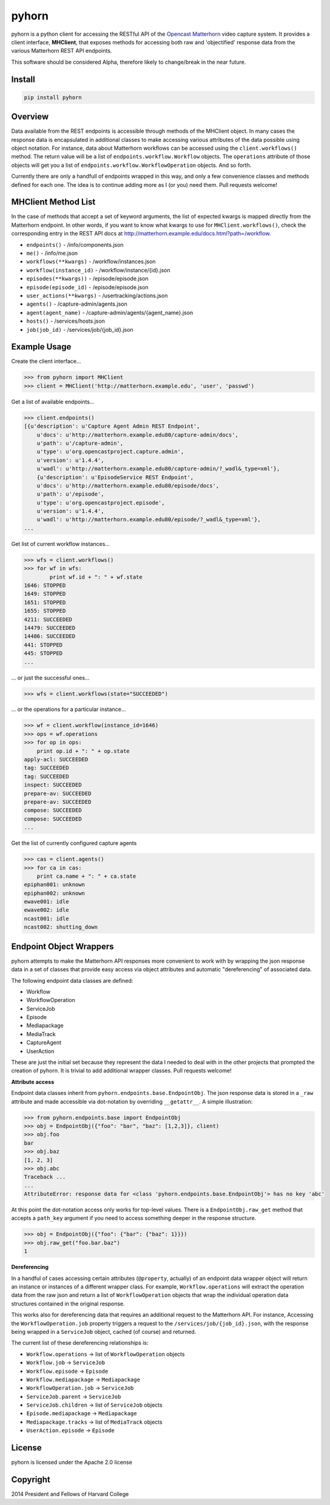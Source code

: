 ======
pyhorn
======

pyhorn is a python client for accessing the RESTful API of the
`Opencast Matterhorn <http://opencast.org/matterhorn/>`_
video capture system. It provides a client interface, **MHClient**, that exposes methods
for accessing both raw and 'objectified' response data from the various Matterhorn
REST API endpoints.

This software should be considered Alpha, therefore likely to change/break in the
near future.

Install
-------
.. code-block:: bash

    pip install pyhorn

Overview
--------
Data available from the REST endpoints is accessible through methods of the MHClient
object. In many cases the response data is encapsulated in additional classes to make
accessing various attributes of the data possible using object notation. For instance,
data about Matterhorn workflows can be accessed using the ``client.workflows()``
method. The return value will be a list of ``endpoints.workflow.Workflow`` objects.
The ``operations`` attribute of those objects will get you a list of
``endpoints.workflow.WorkflowOperation`` objects. And so forth.

Currently there are only a handfull of endpoints wrapped in this way, and only a
few convenience classes and methods defined for each one. The idea is to continue
adding more as I (or you) need them. Pull requests welcome!

MHClient Method List
--------------------
In the case of methods that accept a set of keyword arguments, the list of expected
kwargs is mapped directly from the Matterhorn endpoint. In other words, if you
want to know what kwargs to use for ``MHClient.workflows()``, check the corresponding
entry in the REST API docs at http://matterhorn.example.edu/docs.html?path=/workflow.

* ``endpoints()`` - /info/components.json
* ``me()`` - /info/me.json
* ``workflows(**kwargs)`` - /workflow/instances.json
* ``workflow(instance_id)`` - /workflow/instance/{id}.json
* ``episodes(**kwargs))`` - /episode/episode.json
* ``episode(episode_id)`` - /episode/episode.json
* ``user_actions(**kwargs)`` - /usertracking/actions.json
* ``agents()`` - /capture-admin/agents.json
* ``agent(agent_name)`` - /capture-admin/agents/{agent_name}.json
* ``hosts()`` - /services/hosts.json
* ``job(job_id)`` - /services/job/{job_id}.json

Example Usage
-------------
Create the client interface...

.. code-block:: python

    >>> from pyhorn import MHClient
    >>> client = MHClient('http://matterhorn.example.edu', 'user', 'passwd')

Get a list of available endpoints...

.. code-block:: python

    >>> client.endpoints()
    [{u'description': u'Capture Agent Admin REST Endpoint',
        u'docs': u'http://matterhorn.example.edu80/capture-admin/docs',
        u'path': u'/capture-admin',
        u'type': u'org.opencastproject.capture.admin',
        u'version': u'1.4.4',
        u'wadl': u'http://matterhorn.example.edu80/capture-admin/?_wadl&_type=xml'},
        {u'description': u'EpisodeService REST Endpoint',
        u'docs': u'http://matterhorn.example.edu80/episode/docs',
        u'path': u'/episode',
        u'type': u'org.opencastproject.episode',
        u'version': u'1.4.4',
        u'wadl': u'http://matterhorn.example.edu80/episode/?_wadl&_type=xml'},
    ...
        
Get list of current workflow instances...

.. code-block:: python

    >>> wfs = client.workflows()
    >>> for wf in wfs:
            print wf.id + ": " + wf.state
    1646: STOPPED
    1649: STOPPED
    1651: STOPPED
    1655: STOPPED
    4211: SUCCEEDED
    14479: SUCCEEDED
    14486: SUCCEEDED
    441: STOPPED
    445: STOPPED
    ...

... or just the successful ones...

.. code-block:: python

    >>> wfs = client.workflows(state="SUCCEEDED")

... or the operations for a particular instance...

.. code-block:: python

    >>> wf = client.workflow(instance_id=1646)
    >>> ops = wf.operations
    >>> for op in ops:
        print op.id + ": " + op.state
    apply-acl: SUCCEEDED
    tag: SUCCEEDED
    tag: SUCCEEDED
    inspect: SUCCEEDED
    prepare-av: SUCCEEDED
    prepare-av: SUCCEEDED
    compose: SUCCEEDED
    compose: SUCCEEDED
    ...

Get the list of currently configured capture agents

.. code-block:: python

    >>> cas = client.agents()
    >>> for ca in cas:
        print ca.name + ": " + ca.state
    epiphan001: unknown
    epiphan002: unknown
    ewave001: idle
    ewave002: idle
    ncast001: idle
    ncast002: shutting_down

Endpoint Object Wrappers
------------------------

pyhorn attempts to make the Matterhorn API responses more convenient to work with
by wrapping the json response data in a set of classes that provide easy access
via object attributes and automatic "dereferencing" of associated data.

The following endpoint data classes are defined:

* Workflow
* WorkflowOperation
* ServiceJob
* Episode
* Mediapackage
* MediaTrack
* CaptureAgent
* UserAction

These are just the initial set because they represent the data I needed to deal
with in the other projects that prompted the creation of pyhorn. It is trivial
to add additional wrapper classes. Pull requests welcome!

**Attribute access**

Endpoint data classes inherit from ``pyhorn.endpoints.base.EndpointObj``. The
json response data is stored in a ``_raw`` attribute and made accessible via
dot-notation by overriding ``__getattr__``. A simple illustration:

.. code-block:: python

    >>> from pyhorn.endpoints.base import EndpointObj
    >>> obj = EndpointObj({"foo": "bar", "baz": [1,2,3]}, client)
    >>> obj.foo
    bar
    >>> obj.baz
    [1, 2, 3]
    >>> obj.abc
    Traceback ...
    ...
    AttributeError: response data for <class 'pyhorn.endpoints.base.EndpointObj'> has no key 'abc'

At this point the dot-notation access only works for top-level values. There is a ``EndpointObj.raw_get`` method
that accepts a ``path_key`` argument if you need to access something deeper in the response
structure.

.. code-block:: python

    >>> obj = EndpointObj({"foo": {"bar": {"baz": 1}}})
    >>> obj.raw_get("foo.bar.baz")
    1

**Dereferencing**

In a handful of cases accessing certain attributes (``@property``, actually)
of an endpoint data wrapper object
will return an instance or instances of a different wrapper class. For example,
``Workflow.operations`` will extract the operation data from the raw json and
return a list of ``WorkflowOperation`` objects that wrap the individual operation
data structures contained in the original response.

This works also for dereferencing data that requires an additional request to the
Matterhorn API. For instance, Accessing the ``WorkflowOperation.job`` property
triggers a request to the ``/services/job/{job_id}.json``, with the response
being wrapped in a ``ServiceJob`` object, cached (of course) and returned.

The current list of these dereferencing relationships is:

* ``Workflow.operations`` -> list of ``WorkflowOperation`` objects
* ``Workflow.job`` -> ``ServiceJob``
* ``Workflow.episode`` -> ``Episode``
* ``Workflow.mediapackage`` -> ``Mediapackage``
* ``WorkflowOperation.job`` -> ``ServiceJob``
* ``ServiceJob.parent`` -> ``ServiceJob``
* ``ServiceJob.children`` -> list of ``ServiceJob`` objects
* ``Episode.mediapackage`` -> ``Mediapackage``
* ``Mediapackage.tracks`` -> list of ``MediaTrack`` objects
* ``UserAction.episode`` -> ``Episode``

License
-------
pyhorn is licensed under the Apache 2.0 license

Copyright
---------
2014 President and Fellows of Harvard College


